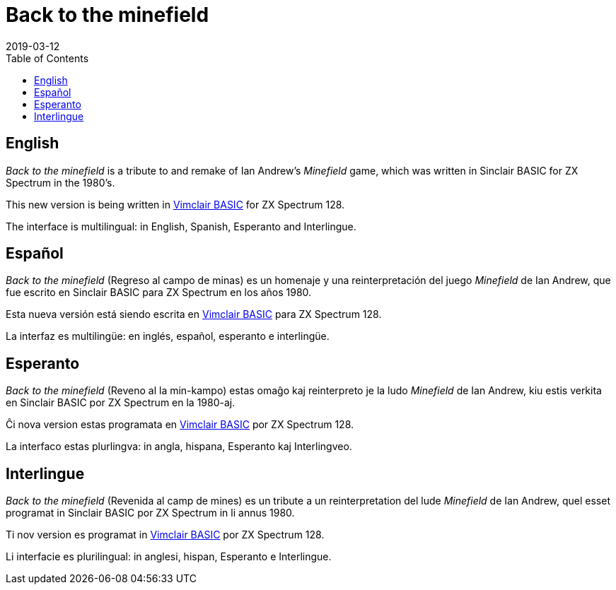 = Back to the minefield
:revdate: 2019-03-12
:toc:

// English {{{1
== English

_Back to the minefield_ is a tribute to and remake of Ian Andrew's
_Minefield_ game, which was written in Sinclair BASIC for ZX Spectrum
in the 1980's.

This new version is being written in
http://programandala.net/en.program.vimclair_basic.html[Vimclair
BASIC] for ZX Spectrum 128.

The interface is multilingual: in English, Spanish, Esperanto and
Interlingue.

// Español {{{1
== Español

_Back to the minefield_ (Regreso al campo de minas) es un homenaje y
una reinterpretación del juego _Minefield_ de Ian Andrew, que fue
escrito en Sinclair BASIC para ZX Spectrum en los años 1980.

Esta nueva versión está siendo escrita en
http://programandala.net/es.programa.vimclair_basic.html[Vimclair
BASIC] para ZX Spectrum 128.

La interfaz es multilingüe: en inglés, español, esperanto e
interlingüe.

// Esperanto {{{1
== Esperanto

_Back to the minefield_ (Reveno al la min-kampo) estas omaĝo kaj
reinterpreto je la ludo _Minefield_ de Ian Andrew, kiu estis verkita
en Sinclair BASIC por ZX Spectrum en la 1980-aj. 

Ĉi nova version estas programata en
http://programandala.net/es.programa.vimclair_basic.html[Vimclair
BASIC] por ZX Spectrum 128.

La interfaco estas plurlingva: in angla, hispana, Esperanto kaj
Interlingveo.

// Interlingue {{{1
== Interlingue

_Back to the minefield_ (Revenida al camp de mines) es un tribute a un
reinterpretation del lude _Minefield_ de Ian Andrew, quel esset
programat in Sinclair BASIC por ZX Spectrum in li annus 1980.

Ti nov version es programat in
http://programandala.net/es.programa.vimclair_basic.html[Vimclair
BASIC] por ZX Spectrum 128.

Li interfacie es plurilingual: in anglesi, hispan, Esperanto e
Interlingue.
